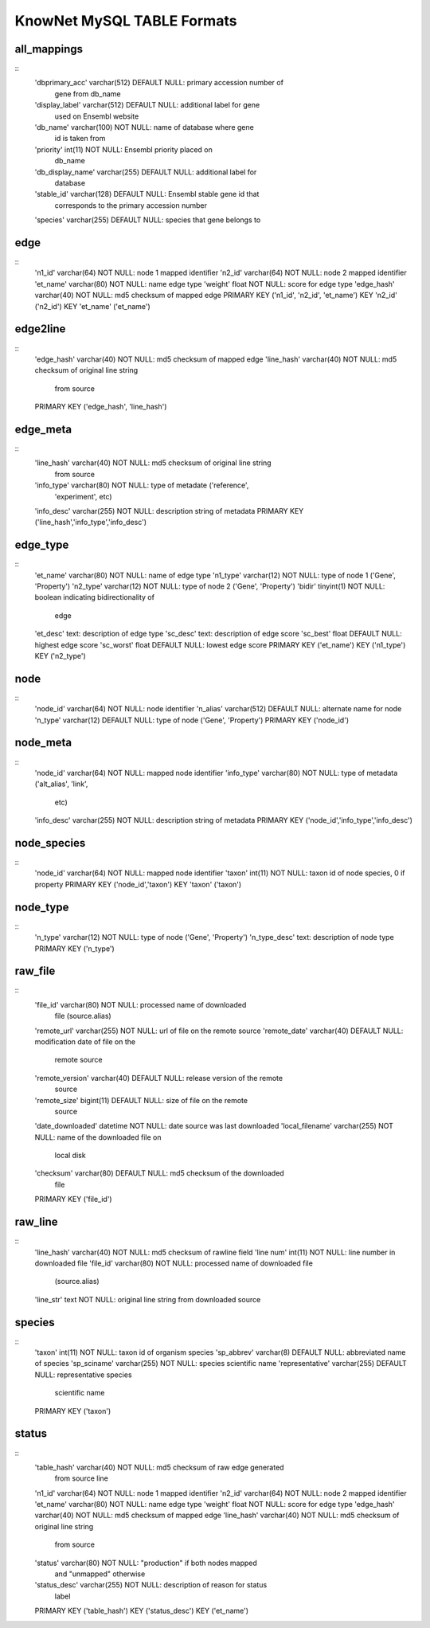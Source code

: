 .. _tables-ref:

KnowNet MySQL TABLE Formats
*****************************

all_mappings
------------
::
    'dbprimary_acc' varchar(512) DEFAULT NULL:      primary accession number of
                                                    gene from db_name 
    'display_label' varchar(512) DEFAULT NULL:      additional label for gene
                                                    used on Ensembl website
    'db_name' varchar(100) NOT NULL:                name of database where gene
                                                    id is taken from
    'priority' int(11) NOT NULL:                    Ensembl priority placed on
                                                    db_name
    'db_display_name' varchar(255) DEFAULT NULL:    additional label for
                                                    database
    'stable_id' varchar(128) DEFAULT NULL:          Ensembl stable gene id that
                                                    corresponds to the primary
                                                    accession number
    'species' varchar(255) DEFAULT NULL:            species that gene belongs to

edge
----
::
    'n1_id' varchar(64) NOT NULL:       node 1 mapped identifier
    'n2_id' varchar(64) NOT NULL:       node 2 mapped identifier
    'et_name' varchar(80) NOT NULL:     name edge type
    'weight' float NOT NULL:            score for edge type
    'edge_hash' varchar(40) NOT NULL:   md5 checksum of mapped edge
    PRIMARY KEY ('n1_id', 'n2_id', 'et_name')
    KEY 'n2_id' ('n2_id')
    KEY 'et_name' ('et_name')

edge2line
---------
::
    'edge_hash' varchar(40) NOT NULL:   md5 checksum of mapped edge
    'line_hash' varchar(40) NOT NULL:   md5 checksum of original line string
                                        from source
    PRIMARY KEY ('edge_hash', 'line_hash')

edge_meta
---------
::
    'line_hash' varchar(40) NOT NULL:   md5 checksum of original line string
                                        from source
    'info_type' varchar(80) NOT NULL:   type of metadate ('reference', 
                                        'experiment', etc)
    'info_desc' varchar(255) NOT NULL:  description string of metadata
    PRIMARY KEY ('line_hash','info_type','info_desc')

edge_type
---------
::
    'et_name' varchar(80) NOT NULL:     name of edge type
    'n1_type' varchar(12) NOT NULL:     type of node 1 ('Gene', 'Property')
    'n2_type' varchar(12) NOT NULL:     type of node 2 ('Gene', 'Property')
    'bidir' tinyint(1) NOT NULL:        boolean indicating bidirectionality of
                                        edge
    'et_desc' text:                     description of edge type
    'sc_desc' text:                     description of edge score
    'sc_best' float DEFAULT NULL:       highest edge score
    'sc_worst' float DEFAULT NULL:      lowest edge score
    PRIMARY KEY ('et_name')
    KEY ('n1_type')
    KEY ('n2_type')

node
----
::
    'node_id' varchar(64) NOT NULL:         node identifier
    'n_alias' varchar(512) DEFAULT NULL:    alternate name for node
    'n_type' varchar(12) DEFAULT NULL:      type of node ('Gene', 'Property')
    PRIMARY KEY ('node_id')

node_meta
---------
::
    'node_id' varchar(64) NOT NULL:     mapped node identifier
    'info_type' varchar(80) NOT NULL:   type of metadata ('alt_alias', 'link', 
                                        etc)
    'info_desc' varchar(255) NOT NULL:  description string of metadata
    PRIMARY KEY ('node_id','info_type','info_desc')

node_species
------------
::
    'node_id' varchar(64) NOT NULL:     mapped node identifier
    'taxon' int(11) NOT NULL:           taxon id of node species, 0 if property
    PRIMARY KEY ('node_id','taxon')
    KEY 'taxon' ('taxon')

node_type
---------
::
    'n_type' varchar(12) NOT NULL:  type of node ('Gene', 'Property')
    'n_type_desc' text:             description of node type
    PRIMARY KEY ('n_type')

raw_file
--------
::
    'file_id' varchar(80) NOT NULL:             processed name of downloaded
                                                file (source.alias)
    'remote_url' varchar(255) NOT NULL:         url of file on the remote source
    'remote_date' varchar(40) DEFAULT NULL:     modification date of file on the
                                                remote source
    'remote_version' varchar(40) DEFAULT NULL:  release version of the remote
                                                source
    'remote_size' bigint(11) DEFAULT NULL:      size of file on the remote
                                                source
    'date_downloaded' datetime NOT NULL:        date source was last downloaded
    'local_filename' varchar(255) NOT NULL:     name of the downloaded file on
                                                local disk
    'checksum' varchar(80) DEFAULT NULL:        md5 checksum of the downloaded
                                                file
    PRIMARY KEY ('file_id')

raw_line
--------
::
    'line_hash' varchar(40) NOT NULL:   md5 checksum of rawline field
    'line num' int(11) NOT NULL:        line number in downloaded file
    'file_id' varchar(80) NOT NULL:     processed name of downloaded file 
                                        (source.alias)
    'line_str' text NOT NULL:           original line string from downloaded source

species
-------
::
  'taxon' int(11) NOT NULL:                     taxon id of organism species
  'sp_abbrev' varchar(8) DEFAULT NULL:          abbreviated name of species
  'sp_sciname' varchar(255) NOT NULL:           species scientific name
  'representative' varchar(255) DEFAULT NULL:   representative species
                                                scientific name
  PRIMARY KEY ('taxon')

status
------
::
    'table_hash' varchar(40) NOT NULL:      md5 checksum of raw edge generated
                                            from source line
    'n1_id' varchar(64) NOT NULL:           node 1 mapped identifier
    'n2_id' varchar(64) NOT NULL:           node 2 mapped identifier
    'et_name' varchar(80) NOT NULL:         name edge type
    'weight' float NOT NULL:                score for edge type
    'edge_hash' varchar(40) NOT NULL:       md5 checksum of mapped edge
    'line_hash' varchar(40) NOT NULL:       md5 checksum of original line string
                                            from source
    'status' varchar(80) NOT NULL:          "production" if both nodes mapped
                                            and "unmapped" otherwise
    'status_desc' varchar(255) NOT NULL:    description of reason for status
                                            label
    PRIMARY KEY ('table_hash')
    KEY ('status_desc')
    KEY ('et_name')
